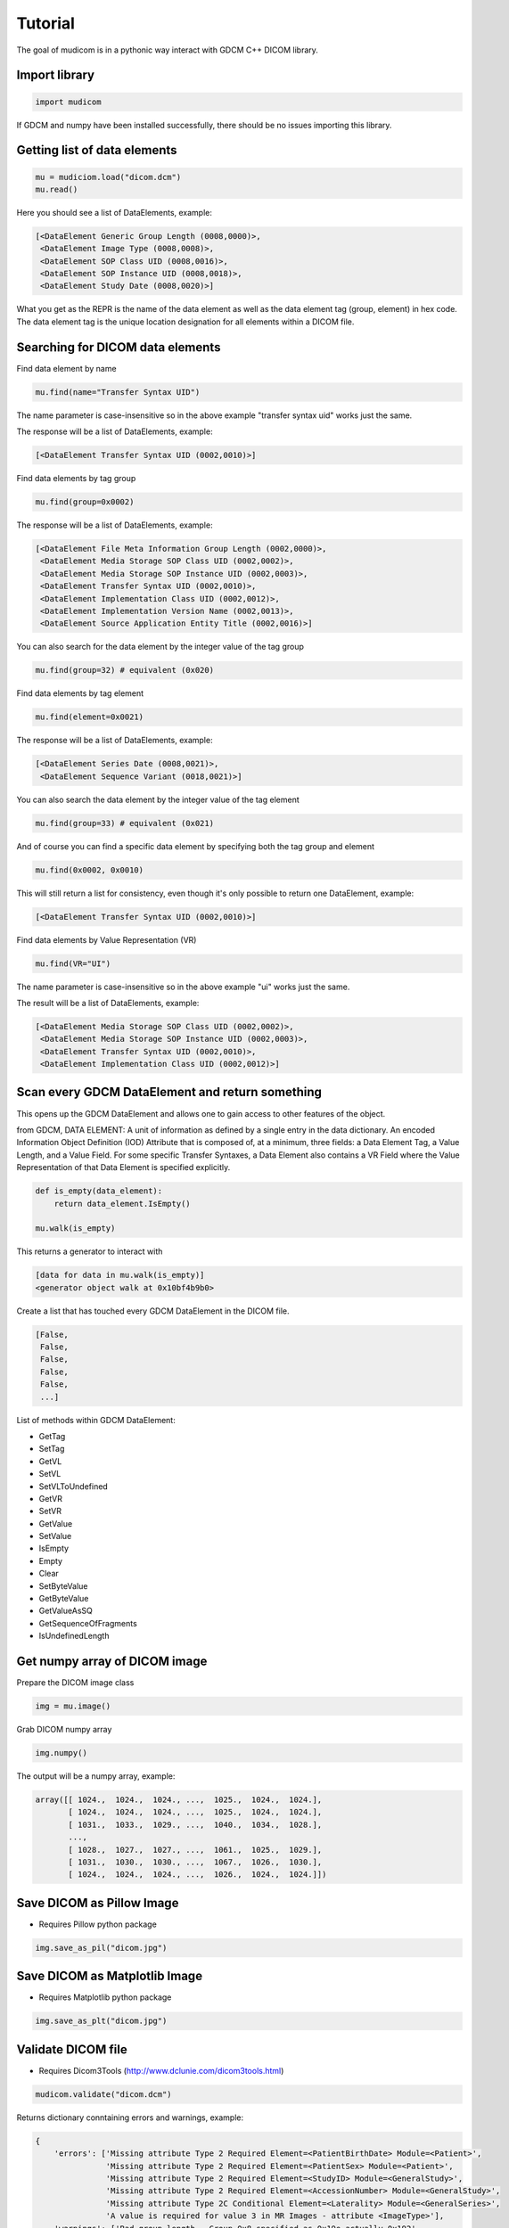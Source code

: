 ========
Tutorial
========

The goal of mudicom is in a pythonic way interact with GDCM C++ DICOM library.

Import library
--------------

.. code:: python

    import mudicom

If GDCM and numpy have been installed successfully, there should be no issues
importing this library.

Getting list of data elements
-----------------------------

.. code:: python

    mu = mudiciom.load("dicom.dcm")
    mu.read()

Here you should see a list of DataElements, example:

.. code:: python

    [<DataElement Generic Group Length (0008,0000)>,
     <DataElement Image Type (0008,0008)>,
     <DataElement SOP Class UID (0008,0016)>,
     <DataElement SOP Instance UID (0008,0018)>,
     <DataElement Study Date (0008,0020)>]

What you get as the REPR is the name of the data element
as well as the data element tag (group, element) in hex code.
The data element tag is the unique location designation for all elements
within a DICOM file.

Searching for DICOM data elements
---------------------------------

Find data element by name

.. code:: python

    mu.find(name="Transfer Syntax UID")

The name parameter is case-insensitive so in the above example "transfer syntax uid"
works just the same.

The response will be a list of DataElements, example:

.. code:: python

    [<DataElement Transfer Syntax UID (0002,0010)>]

Find data elements by tag group

.. code:: python

    mu.find(group=0x0002)

The response will be a list of DataElements, example:

.. code:: python

    [<DataElement File Meta Information Group Length (0002,0000)>,
     <DataElement Media Storage SOP Class UID (0002,0002)>,
     <DataElement Media Storage SOP Instance UID (0002,0003)>,
     <DataElement Transfer Syntax UID (0002,0010)>,
     <DataElement Implementation Class UID (0002,0012)>,
     <DataElement Implementation Version Name (0002,0013)>,
     <DataElement Source Application Entity Title (0002,0016)>]

You can also search for the data element by the integer value of the tag group

.. code:: python

    mu.find(group=32) # equivalent (0x020)

Find data elements by tag element

.. code:: python

    mu.find(element=0x0021)

The response will be a list of DataElements, example:

.. code:: python

    [<DataElement Series Date (0008,0021)>,
     <DataElement Sequence Variant (0018,0021)>]

You can also search the data element by the integer value of the tag element

.. code:: python

    mu.find(group=33) # equivalent (0x021)

And of course you can find a specific data element by specifying both the
tag group and element

.. code:: python

    mu.find(0x0002, 0x0010)

This will still return a list for consistency, even though it's only possible
to return one DataElement, example:

.. code:: python

    [<DataElement Transfer Syntax UID (0002,0010)>]

Find data elements by Value Representation (VR)

.. code:: python

    mu.find(VR="UI")

The name parameter is case-insensitive so in the above example "ui"
works just the same.

The result will be a list of DataElements, example:

.. code:: python

    [<DataElement Media Storage SOP Class UID (0002,0002)>,
     <DataElement Media Storage SOP Instance UID (0002,0003)>,
     <DataElement Transfer Syntax UID (0002,0010)>,
     <DataElement Implementation Class UID (0002,0012)>]

Scan every GDCM DataElement and return something
------------------------------------------------

This opens up the GDCM DataElement and allows one to
gain access to other features of the object.

from GDCM, DATA ELEMENT: A unit of information as defined by a single entry in
the data dictionary. An encoded Information Object Definition (IOD)
Attribute that is composed of, at a minimum, three fields: a Data
Element Tag, a Value Length, and a Value Field. For some specific
Transfer Syntaxes, a Data Element also contains a VR Field where the
Value Representation of that Data Element is specified explicitly.

.. code:: python

    def is_empty(data_element):
        return data_element.IsEmpty()

    mu.walk(is_empty)

This returns a generator to interact with

.. code:: python

    [data for data in mu.walk(is_empty)]
    <generator object walk at 0x10bf4b9b0>

Create a list that has touched every GDCM DataElement in the DICOM file.

.. code:: python

    [False,
     False,
     False,
     False,
     False,
     ...]

List of methods within GDCM DataElement:

* GetTag
* SetTag
* GetVL
* SetVL
* SetVLToUndefined
* GetVR
* SetVR
* GetValue
* SetValue
* IsEmpty
* Empty
* Clear
* SetByteValue
* GetByteValue
* GetValueAsSQ
* GetSequenceOfFragments
* IsUndefinedLength

Get numpy array of DICOM image
------------------------------

Prepare the DICOM image class

.. code:: python

    img = mu.image()

Grab DICOM numpy array

.. code:: python

    img.numpy()

The output will be a numpy array, example:

.. code:: python

    array([[ 1024.,  1024.,  1024., ...,  1025.,  1024.,  1024.],
           [ 1024.,  1024.,  1024., ...,  1025.,  1024.,  1024.],
           [ 1031.,  1033.,  1029., ...,  1040.,  1034.,  1028.],
           ...,
           [ 1028.,  1027.,  1027., ...,  1061.,  1025.,  1029.],
           [ 1031.,  1030.,  1030., ...,  1067.,  1026.,  1030.],
           [ 1024.,  1024.,  1024., ...,  1026.,  1024.,  1024.]])

Save DICOM as Pillow Image
--------------------------

* Requires Pillow python package

.. code:: python

    img.save_as_pil("dicom.jpg")

Save DICOM as Matplotlib Image
------------------------------

* Requires Matplotlib python package

.. code:: python

    img.save_as_plt("dicom.jpg")

Validate DICOM file
-------------------

* Requires Dicom3Tools (http://www.dclunie.com/dicom3tools.html)

.. code:: python

    mudicom.validate("dicom.dcm")

Returns dictionary conntaining errors and warnings, example:

.. code:: python

    {
        'errors': ['Missing attribute Type 2 Required Element=<PatientBirthDate> Module=<Patient>',
                   'Missing attribute Type 2 Required Element=<PatientSex> Module=<Patient>',
                   'Missing attribute Type 2 Required Element=<StudyID> Module=<GeneralStudy>',
                   'Missing attribute Type 2 Required Element=<AccessionNumber> Module=<GeneralStudy>',
                   'Missing attribute Type 2C Conditional Element=<Laterality> Module=<GeneralSeries>',
                   'A value is required for value 3 in MR Images - attribute <ImageType>'],
        'warnings': ['Bad group length - Group 0x8 specified as 0x19e actually 0x192',
                     'Bad group length - Group 0x10 specified as 0x12 actually 0x1c',
                     'Missing attribute or value that would be needed to build DICOMDIR - Study ID',
                     "Value dubious for this VR - (0x0008,0x0090) PN Referring Physician's Name  PN [0] = <anonymous> - Retired Person Name form",
                     'Value dubious for this VR - (0x0008,0x1060) PN Name of Physician(s) Reading Study  PN [0] = <anonymous> - Retired Person Name form',
                     "Value dubious for this VR - (0x0008,0x1070) PN Operators' Name  PN [0] = <anonymous> - Retired Person Name form",
                     "Value dubious for this VR - (0x0010,0x0010) PN Patient's Name  PN [0] = <anonymous> - Retired Person Name form",
                     'Retired attribute - (0x0008,0x0000) UL Group Length ',
                     'Retired attribute - (0x0010,0x0000) UL Group Length ',
                     'Retired attribute - (0x0018,0x0000) UL Group Length ',
                     'Retired attribute - (0x0020,0x0000) UL Group Length ',
                     'Retired attribute - (0x0028,0x0000) UL Group Length ',
                     'Retired attribute - (0x7fe0,0x0000) UL Group Length ',
                     'Dicom dataset contains retired attributes',
                     'Unrecognized defined term <GR> for value 1 of attribute <Sequence Variant>',
                     'Unrecognized defined term <GRAPH_GEMS> for value 1 of attribute <Scan Options>',
                     'Value is zero for value 1 of attribute <Echo Train Length>',
                     'Value is zero for value 1 of attribute <Imaging Frequency>']
    }

Look up text of Value Representation
------------------------------------

WIP

Look up value of Transfer Syntax UID
------------------------------------

WIP
